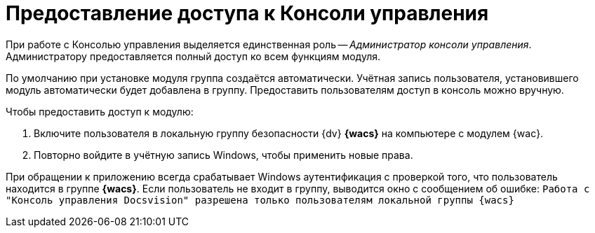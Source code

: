 = Предоставление доступа к Консоли управления

При работе с Консолью управления выделяется единственная роль -- _Администратор консоли управления_. Администратору предоставляется полный доступ ко всем функциям модуля.

По умолчанию при установке модуля группа создаётся автоматически. Учётная запись пользователя, установившего модуль автоматически будет добавлена в группу. Предоставить пользователям доступ в консоль можно вручную.

.Чтобы предоставить доступ к модулю:
. Включите пользователя в локальную группу безопасности {dv} *{wacs}* на компьютере с модулем {wac}.
. Повторно войдите в учётную запись Windows, чтобы применить новые права.

При обращении к приложению всегда срабатывает Windows аутентификация с проверкой того, что пользователь находится в группе *{wacs}*. Если пользователь не входит в группу, выводится окно с сообщением об ошибке: `Работа с "Консоль управления Docsvision" разрешена только пользователям локальной группы {wacs}`